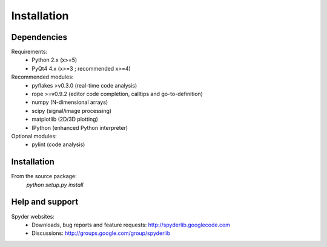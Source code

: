 Installation
============

Dependencies
------------

Requirements:
    * Python 2.x (x>=5)
    * PyQt4 4.x (x>=3 ; recommended x>=4)
            
Recommended modules:
    * pyflakes >v0.3.0 (real-time code analysis)
    * rope >=v0.9.2 (editor code completion, calltips and go-to-definition)
    * numpy (N-dimensional arrays)
    * scipy (signal/image processing)
    * matplotlib (2D/3D plotting)
    * IPython (enhanced Python interpreter)
	
Optional modules:
    * pylint (code analysis)

Installation
------------

From the source package:
    `python setup.py install`
        
Help and support
----------------

Spyder websites:
    * Downloads, bug reports and feature requests: http://spyderlib.googlecode.com
    * Discussions: http://groups.google.com/group/spyderlib
